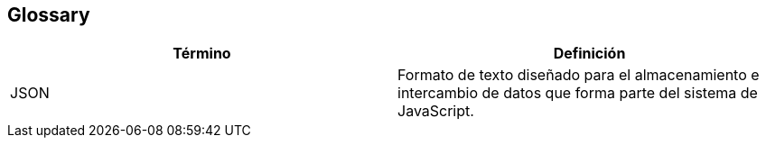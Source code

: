 [[section-glossary]]
== Glossary

[options="header"]
|===
| Término      | Definición
| JSON     | Formato de texto diseñado para el almacenamiento e intercambio de datos que forma parte del sistema de JavaScript.
|===
